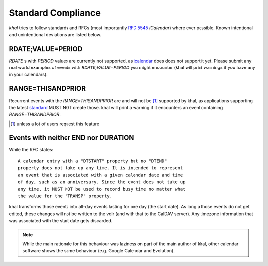 Standard Compliance
===================

*khal* tries to follow standards and RFCs (most importantly :rfc:`5545`
*iCalendar*) where ever possible. Known intentional and unintentional deviations
are listed below.

RDATE;VALUE=PERIOD
------------------

`RDATE` s with `PERIOD` values are currently not supported, as icalendar_ does
does not support it yet. Please submit any real world examples of events with
`RDATE;VALUE=PERIOD` you might encounter (khal will print warnings if you have
any in your calendars).

.. _icalendar: https://github.com/collective/icalendar/

RANGE=THISANDPRIOR
------------------

Recurrent events with the `RANGE=THISANDPRIOR` are and will not be [1]_
supported by khal, as applications supporting the latest standard_ MUST NOT
create those. khal will print a warning if it encounters an event containing
`RANGE=THISANDPRIOR`.

.. [1] unless a lot of users request this feature

.. _standard: http://tools.ietf.org/html/rfc5546

Events with neither END nor DURATION
------------------------------------

While the RFC states::

   A calendar entry with a "DTSTART" property but no "DTEND"
   property does not take up any time. It is intended to represent
   an event that is associated with a given calendar date and time
   of day, such as an anniversary. Since the event does not take up
   any time, it MUST NOT be used to record busy time no matter what
   the value for the "TRANSP" property.

khal transforms those events into all-day events lasting for one day (the start
date). As long a those events do not get edited, these changes will not be
written to the vdir (and with that to the CalDAV server). Any timezone
information that was associated with the start date gets discarded.

.. note::
  While the main rationale for this behaviour was laziness on part of the main
  author of khal, other calendar software shows the same behaviour (e.g. Google
  Calendar and Evolution).
